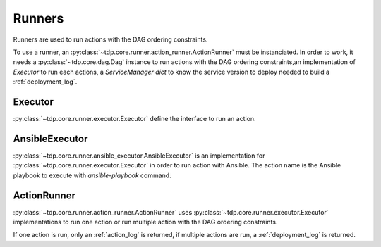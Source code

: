 Runners
=======

Runners are used to run actions with the DAG ordering constraints.

To use a runner, an :py:class:`~tdp.core.runner.action_runner.ActionRunner` must be instanciated.
In order to work, it needs a :py:class:`~tdp.core.dag.Dag` instance to run
actions with the DAG ordering constraints,an implementation of `Executor` to run each actions,
a `ServiceManager` `dict` to know the service version
to deploy needed to build a :ref:`deployment_log`.

Executor
--------

:py:class:`~tdp.core.runner.executor.Executor` define the interface to run an action.

AnsibleExecutor
---------------

:py:class:`~tdp.core.runner.ansible_executor.AnsibleExecutor` is an implementation for :py:class:`~tdp.core.runner.executor.Executor`
in order to run action with Ansible. The action name is the Ansible playbook to execute with `ansible-playbook` command.

ActionRunner
------------

:py:class:`~tdp.core.runner.action_runner.ActionRunner` uses :py:class:`~tdp.core.runner.executor.Executor` implementations to run one action 
or run multiple action with the DAG ordering constraints.

If one action is run, only an :ref:`action_log` is returned, if multiple actions are run, a :ref:`deployment_log` is returned.
